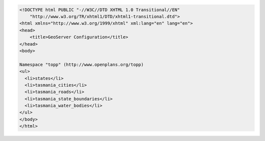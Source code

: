 .. _namespace_html:

.. code-block:: html

   <!DOCTYPE html PUBLIC "-//W3C//DTD XHTML 1.0 Transitional//EN"
       "http://www.w3.org/TR/xhtml1/DTD/xhtml1-transitional.dtd">
   <html xmlns="http://www.w3.org/1999/xhtml" xml:lang="en" lang="en">
   <head>
       <title>GeoServer Configuration</title>
   </head>
   <body>
   
   Namespace "topp" (http://www.openplans.org/topp)
   <ul>
     <li>states</li>
     <li>tasmania_cities</li>
     <li>tasmania_roads</li>
     <li>tasmania_state_boundaries</li>
     <li>tasmania_water_bodies</li>
   </ul>
   </body>
   </html>
